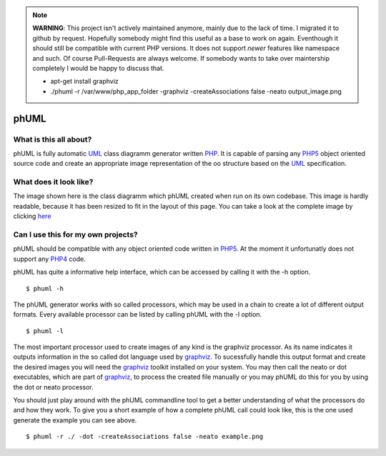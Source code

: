 .. note:: **WARNING**: This project isn't actively maintained anymore, mainly due to
    the lack of time. I migrated it to github by request. Hopefully somebody
    might find this useful as a base to work on again. Eventhough it should
    still be compatible with current PHP versions. It does not support *newer*
    features like namespace and such. Of course Pull-Requests are always
    welcome. If somebody wants to take over maintership completely I would be
    happy to discuss that.
    
    * apt-get install graphviz
    * ./phuml -r /var/www/php_app_folder -graphviz -createAssociations false -neato output_image.png

=====
phUML
=====

What is this all about?
=======================

phUML is fully automatic UML_ class diagramm generator written PHP_. It is
capable of parsing any PHP5_ object oriented source code and create an
appropriate image representation of the oo structure based on the UML_
specification.

.. _UML: http://en.wikipedia.org/wiki/Unified_Modeling_Language
.. _PHP: http://php.net
.. _PHP5: http://www.php.net/downloads.php#v5


What does it look like?
=======================

.. image:: https://raw.githubusercontent.com/jakobwesthoff/phuml/master/images/phuml_example_thumbnail.jpg
   :alt: Class diagram of the phUML generator
   :align: center
   :target: https://raw.githubusercontent.com/jakobwesthoff/phuml/master/images/phuml_example.png

The image shown here is the class diagramm which phUML created when run on
its own codebase. This image is hardly readable, because it has been resized
to fit in the layout of this page. You can take a look at the complete image
by clicking here_

.. _here: https://raw.githubusercontent.com/jakobwesthoff/phuml/master/images/phuml_example.png


Can I use this for my own projects?
===================================

phUML should be compatible with any object oriented code written in PHP5_. At
the moment it unfortunatly does not support any PHP4_ code. 

.. _PHP4:  http://php.net

phUML has quite a informative help interface, which can be accessed by calling
it with the -h option. ::
	
	$ phuml -h

The phUML generator works with so called processors, which may be used in a
chain to create a lot of different output formats. Every available processor
can be listed by calling phUML with the -l option. ::

	$ phuml -l

The most important processor used to create images of any kind is the
graphviz processor. As its name indicates it outputs information in the so
called dot language used by graphviz_. To sucessfully handle this output
format and create the desired images you will need the graphviz_ toolkit
installed on your system. You may then call the neato or dot
executables, which are part of graphviz_, to process the created file
manually or you may phUML do this for you by using the dot or neato
processor.

.. _graphviz: http://www.graphviz.org

You should just play around with the phUML commandline tool to get a better
understanding of what the processors do and how they work. To give you a short
example of how a complete phUML call could look like, this is the one used
generate the example you can see above. ::

	$ phuml -r ./ -dot -createAssociations false -neato example.png

